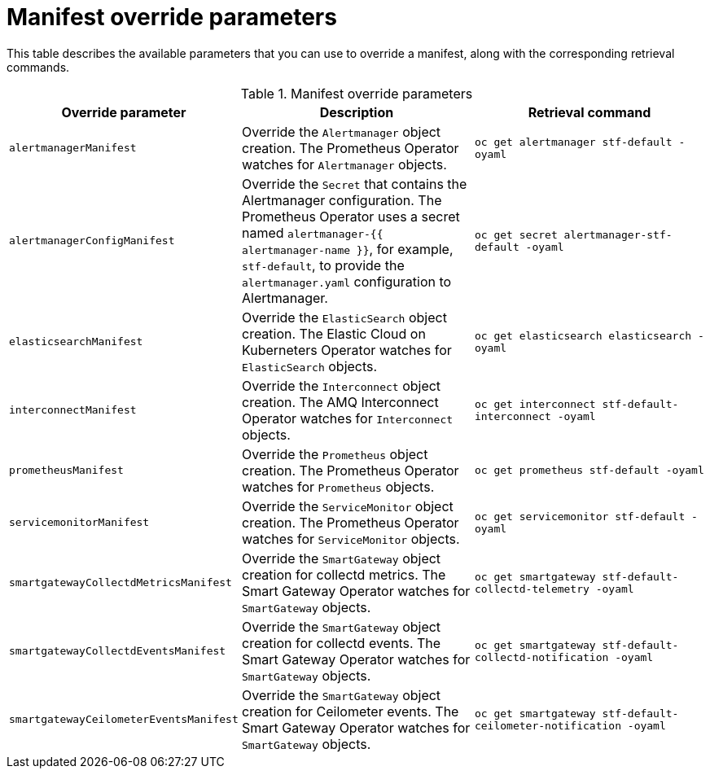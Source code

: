 // Module included in the following assemblies:
//
// <List assemblies here, each on a new line>

// This module can be included from assemblies using the following include statement:
// include::<path>/ref_manifest-override-parameters.adoc[leveloffset=+1]

// The file name and the ID are based on the module title. For example:
// * file name: ref_my-reference-a.adoc
// * ID: [id='ref_my-reference-a_{context}']
// * Title: = My reference A
//
// The ID is used as an anchor for linking to the module. Avoid changing
// it after the module has been published to ensure existing links are not
// broken.
//
// The `context` attribute enables module reuse. Every module's ID includes
// {context}, which ensures that the module has a unique ID even if it is
// reused multiple times in a guide.
//
// In the title, include nouns that are used in the body text. This helps
// readers and search engines find information quickly.
[id="manifest-override-parameters_{context}"]
= Manifest override parameters

This table describes the available parameters that you can use to override a manifest, along with the corresponding retrieval commands.

.Manifest override parameters

|===
| Override parameter | Description | Retrieval command

| `alertmanagerManifest` | Override the `Alertmanager` object creation. The Prometheus Operator watches for `Alertmanager` objects. | `oc get alertmanager stf-default -oyaml`

| `alertmanagerConfigManifest` | Override the `Secret` that contains the Alertmanager configuration. The Prometheus Operator uses a secret named `alertmanager-{{ alertmanager-name }}`, for example, `stf-default`, to provide the `alertmanager.yaml` configuration to Alertmanager.  | `oc get secret alertmanager-stf-default -oyaml`

| `elasticsearchManifest` | Override the `ElasticSearch` object creation. The Elastic Cloud on Kuberneters Operator watches for `ElasticSearch` objects. | `oc get elasticsearch elasticsearch -oyaml`

| `interconnectManifest` | Override the `Interconnect` object creation. The AMQ Interconnect Operator watches for `Interconnect` objects. | `oc get interconnect stf-default-interconnect -oyaml`

| `prometheusManifest` | Override the `Prometheus` object creation. The Prometheus Operator watches for `Prometheus` objects. | `oc get prometheus stf-default -oyaml`

| `servicemonitorManifest` | Override the `ServiceMonitor` object creation. The Prometheus Operator watches for `ServiceMonitor` objects. | `oc get servicemonitor stf-default -oyaml`

| `smartgatewayCollectdMetricsManifest` | Override the `SmartGateway` object creation for collectd metrics. The Smart Gateway Operator watches for `SmartGateway` objects. | `oc get smartgateway stf-default-collectd-telemetry -oyaml`

| `smartgatewayCollectdEventsManifest` | Override the `SmartGateway` object creation for collectd events. The Smart Gateway Operator watches for `SmartGateway` objects. | `oc get smartgateway stf-default-collectd-notification -oyaml`

| `smartgatewayCeilometerEventsManifest` | Override the `SmartGateway` object creation for Ceilometer events. The Smart Gateway Operator watches for `SmartGateway` objects. | `oc get smartgateway stf-default-ceilometer-notification -oyaml`

|===
